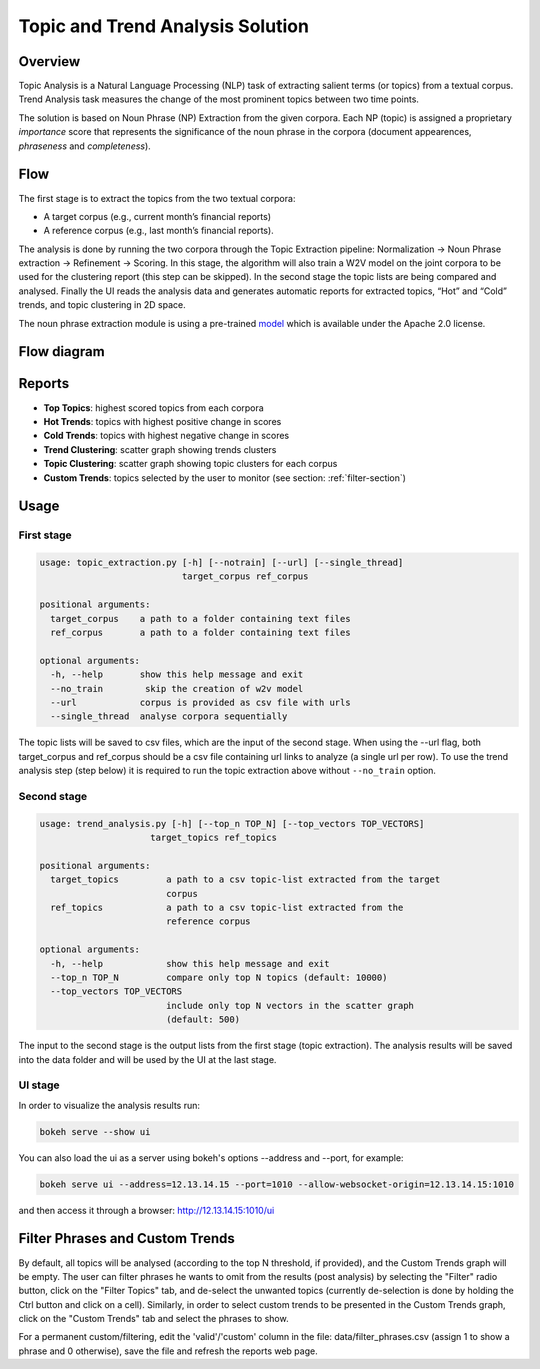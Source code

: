 .. ---------------------------------------------------------------------------
.. Copyright 2016-2018 Intel Corporation
..
.. Licensed under the Apache License, Version 2.0 (the "License");
.. you may not use this file except in compliance with the License.
.. You may obtain a copy of the License at
..
..      http://www.apache.org/licenses/LICENSE-2.0
..
.. Unless required by applicable law or agreed to in writing, software
.. distributed under the License is distributed on an "AS IS" BASIS,
.. WITHOUT WARRANTIES OR CONDITIONS OF ANY KIND, either express or implied.
.. See the License for the specific language governing permissions and
.. limitations under the License.
.. ---------------------------------------------------------------------------

Topic and Trend Analysis Solution
#################################

Overview
========

Topic Analysis is a Natural Language Processing (NLP) task of extracting salient terms (or topics) from a textual corpus. Trend Analysis task measures the change of the most prominent topics between two time points.

The solution is based on Noun Phrase (NP) Extraction from the given corpora. Each NP (topic) is assigned a proprietary *importance* score that represents the significance of the noun phrase in the corpora (document appearences, *phraseness* and *completeness*).

Flow
====

The first stage is to extract the topics from the two textual corpora:

* A target corpus (e.g., current month’s financial reports)
* A reference corpus (e.g., last month’s financial reports).

The analysis is done by running the two corpora through the Topic Extraction pipeline: Normalization -> Noun Phrase extraction -> Refinement -> Scoring.
In this stage, the algorithm will also train a W2V model on the joint corpora to be used for the clustering report (this step can be skipped).
In the second stage the topic lists are being compared and analysed.
Finally the UI reads the analysis data and generates automatic reports for extracted topics, “Hot” and “Cold” trends, and topic clustering in 2D space.

The noun phrase extraction module is using a pre-trained `model <http://nervana-modelzoo.s3.amazonaws.com/NLP/chunker/model.h5>`__ which is available under the Apache 2.0 license.

Flow diagram
============

.. image :: assets/ta_flow.png

Reports
=======


* **Top Topics**:           highest scored topics from each corpora
* **Hot Trends**:            topics with highest positive change in scores
* **Cold Trends**:          topics with highest negative change in scores
* **Trend Clustering**:      scatter graph showing trends clusters
* **Topic Clustering**:      scatter graph showing topic clusters for each corpus
* **Custom Trends**:         topics selected by the user to monitor (see section: :ref:`filter-section`)


Usage
=====

First stage
-----------

.. code:: python

    usage: topic_extraction.py [-h] [--notrain] [--url] [--single_thread]
                               target_corpus ref_corpus

    positional arguments:
      target_corpus    a path to a folder containing text files
      ref_corpus       a path to a folder containing text files

    optional arguments:
      -h, --help       show this help message and exit
      --no_train        skip the creation of w2v model
      --url            corpus is provided as csv file with urls
      --single_thread  analyse corpora sequentially

The topic lists will be saved to csv files, which are the input of the second stage.
When using the --url flag, both target_corpus and ref_corpus should be a csv file containing url links to analyze (a single url per row).
To use the trend analysis step (step below) it is required to run the topic extraction above without ``--no_train`` option.

Second stage
------------

.. code:: python

    usage: trend_analysis.py [-h] [--top_n TOP_N] [--top_vectors TOP_VECTORS]
                         target_topics ref_topics

    positional arguments:
      target_topics         a path to a csv topic-list extracted from the target
                            corpus
      ref_topics            a path to a csv topic-list extracted from the
                            reference corpus

    optional arguments:
      -h, --help            show this help message and exit
      --top_n TOP_N         compare only top N topics (default: 10000)
      --top_vectors TOP_VECTORS
                            include only top N vectors in the scatter graph
                            (default: 500)


The input to the second stage is the output lists from the first stage (topic extraction).
The analysis results will be saved into the data folder and will be used by the UI at the last stage.


UI stage
--------

In order to visualize the analysis results run:

.. code:: python

    bokeh serve --show ui


You can also load the ui as a server using bokeh's options --address and --port, for example:

.. code:: python

    bokeh serve ui --address=12.13.14.15 --port=1010 --allow-websocket-origin=12.13.14.15:1010


and then access it through a browser: http://12.13.14.15:1010/ui

.. _filter-section:

Filter Phrases and Custom Trends
================================

By default, all topics will be analysed (according to the top N threshold, if provided), and the Custom Trends graph will be empty.
The user can filter phrases he wants to omit from the results (post analysis) by selecting the "Filter" radio button, click on the "Filter Topics" tab, and de-select the unwanted topics (currently de-selection is done by holding the Ctrl button and click on a cell). Similarly, in order to select custom trends to be presented in the Custom Trends graph, click on the "Custom Trends" tab and select the phrases to show.

For a permanent custom/filtering, edit the 'valid'/'custom' column in the file: data/filter_phrases.csv
(assign 1 to show a phrase and 0 otherwise), save the file and refresh the reports web page.

